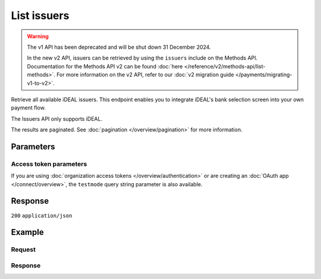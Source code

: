 List issuers
============
.. api-name:: Issuers API
   :version: 1

.. warning:: The v1 API has been deprecated and will be shut down 31 December 2024.

             In the new v2 API, issuers can be retrieved by using the ``issuers`` include on the Methods API.
             Documentation for the Methods API v2 can be found :doc:`here </reference/v2/methods-api/list-methods>`. For
             more information on the v2 API, refer to our :doc:`v2 migration guide </payments/migrating-v1-to-v2>`.

.. endpoint::
   :method: GET
   :url: https://api.mollie.com/v1/issuers

.. authentication::
   :api_keys: true
   :organization_access_tokens: false
   :oauth: true

Retrieve all available iDEAL issuers. This endpoint enables you to integrate iDEAL's bank selection screen into your own
payment flow.

The Issuers API only supports iDEAL.

The results are paginated. See :doc:`pagination </overview/pagination>` for more information.

Parameters
----------
.. parameter:: offset
   :type: integer
   :condition: optional

   The number of issuers to skip.

.. parameter:: count
   :type: integer
   :condition: optional

   The number of issuers to return (with a maximum of 250).

Access token parameters
^^^^^^^^^^^^^^^^^^^^^^^
If you are using :doc:`organization access tokens </overview/authentication>` or are creating an
:doc:`OAuth app </connect/overview>`, the ``testmode`` query string parameter is also available.

.. parameter:: testmode
   :type: boolean
   :condition: optional
   :collapse: true

   Set this to true to only retrieve the issuers available in test mode.

Response
--------
``200`` ``application/json``

.. parameter:: totalCount
   :type: integer

   The total number of issuers available.

.. parameter:: offset
   :type: integer

   The number of skipped issuers as requested.

.. parameter:: count
   :type: integer

   The number of issuers found in ``data``, which is either the requested number (with a maximum of 250) or the default
   number.

.. parameter:: data
   :type: array

   An array of issuer objects as described in :doc:`Get issuer </reference/v1/issuers-api/get-issuer>`.

.. parameter:: links
   :type: object

   Links to help navigate through the lists of issuers, based on the given offset.

   .. parameter:: previous
      :type: string

      The previous set of issuers, if available.

   .. parameter:: next
      :type: string

      The next set of issuers, if available.

   .. parameter:: first
      :type: string

      The first set of issuers, if available.

   .. parameter:: last
      :type: string

      The last set of issuers, if available.

Example
-------

Request
^^^^^^^
.. code-block:: bash
   :linenos:

   curl -X GET https://api.mollie.com/v1/issuers \
       -H "Authorization: Bearer test_dHar4XY7LxsDOtmnkVtjNVWXLSlXsM"

Response
^^^^^^^^
.. code-block:: none
   :linenos:

   HTTP/1.1 200 OK
   Content-Type: application/json

   {
       "totalCount": 9,
       "offset": 0,
       "count": 9,
       "data": [
           {
               "resource": "issuer",
               "id": "ideal_ABNANL2A",
               "name": "ABN AMRO",
               "method": "ideal",
               "image": {
                   "normal": "https://www.mollie.com/images/checkout/v3/ideal-issuer-icons/ABNANL2A.png",
                   "bigger": "https://www.mollie.com/images/checkout/v3/ideal-issuer-icons/ABNANL2A%402x.png"
               }
           },
           {
               "resource": "issuer",
               "id": "ideal_ASNBNL21",
               "name": "ASN Bank",
               "method": "ideal",
               "image": {
                   "normal": "https://www.mollie.com/images/checkout/v3/ideal-issuer-icons/ASNBNL21.png",
                   "bigger": "https://www.mollie.com/images/checkout/v3/ideal-issuer-icons/ASNBNL21%402x.png"
               }
           },
           {
               "resource": "issuer",
               "id": "ideal_INGBNL2A",
               "name": "ING",
               "method": "ideal",
               "image": {
                   "normal": "https://www.mollie.com/images/checkout/v3/ideal-issuer-icons/INGBNL2A.png",
                   "bigger": "https://www.mollie.com/images/checkout/v3/ideal-issuer-icons/INGBNL2A%402x.png"
               }
           },
           { },
           { }
       ]
   }

